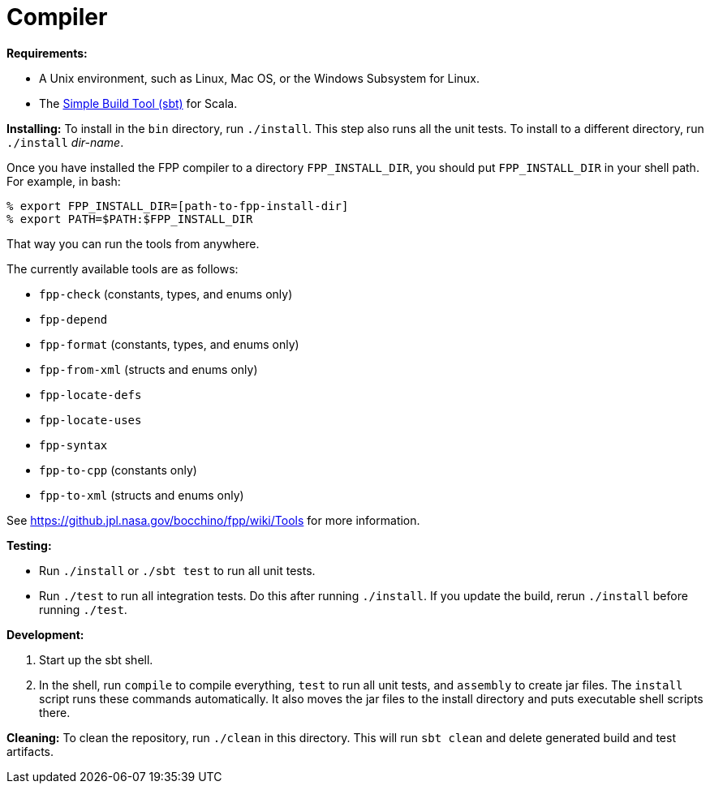 = Compiler

*Requirements:*

* A Unix environment, such as Linux, Mac OS, or the Windows Subsystem for Linux.
* The https://www.scala-sbt.org[Simple Build Tool (sbt)] for Scala.

*Installing:*
To install in the `bin` directory, run `./install`.
This step also runs all the unit tests.
To install to a different directory, run `./install` _dir-name_.

Once you have installed the FPP compiler to a directory `FPP_INSTALL_DIR`, you
should put `FPP_INSTALL_DIR` in your shell path. For example, in bash:

[source,bash]
----
% export FPP_INSTALL_DIR=[path-to-fpp-install-dir]
% export PATH=$PATH:$FPP_INSTALL_DIR
----

That way you can run the tools from anywhere.

The currently available tools are as follows:

* `fpp-check` (constants, types, and enums only)
* `fpp-depend`
* `fpp-format` (constants, types, and enums only)
* `fpp-from-xml` (structs and enums only)
* `fpp-locate-defs`
* `fpp-locate-uses`
* `fpp-syntax`
* `fpp-to-cpp` (constants only)
* `fpp-to-xml` (structs and enums only)

See https://github.jpl.nasa.gov/bocchino/fpp/wiki/Tools
for more information.

*Testing:*

* Run `./install` or `./sbt test` to run all unit tests.

* Run `./test` to run all integration tests.
Do this after running `./install`.
If you update the build, rerun `./install` before running `./test`.

*Development:*

. Start up the sbt shell.

. In the shell, run `compile` to compile everything, `test` to run all unit tests,
and `assembly` to create jar files.
The `install` script runs these commands automatically.
It also moves the jar files to the install directory and puts executable
shell scripts there.

*Cleaning:*
To clean the repository, run `./clean` in this directory.
This will run `sbt clean` and delete generated build
and test artifacts.
